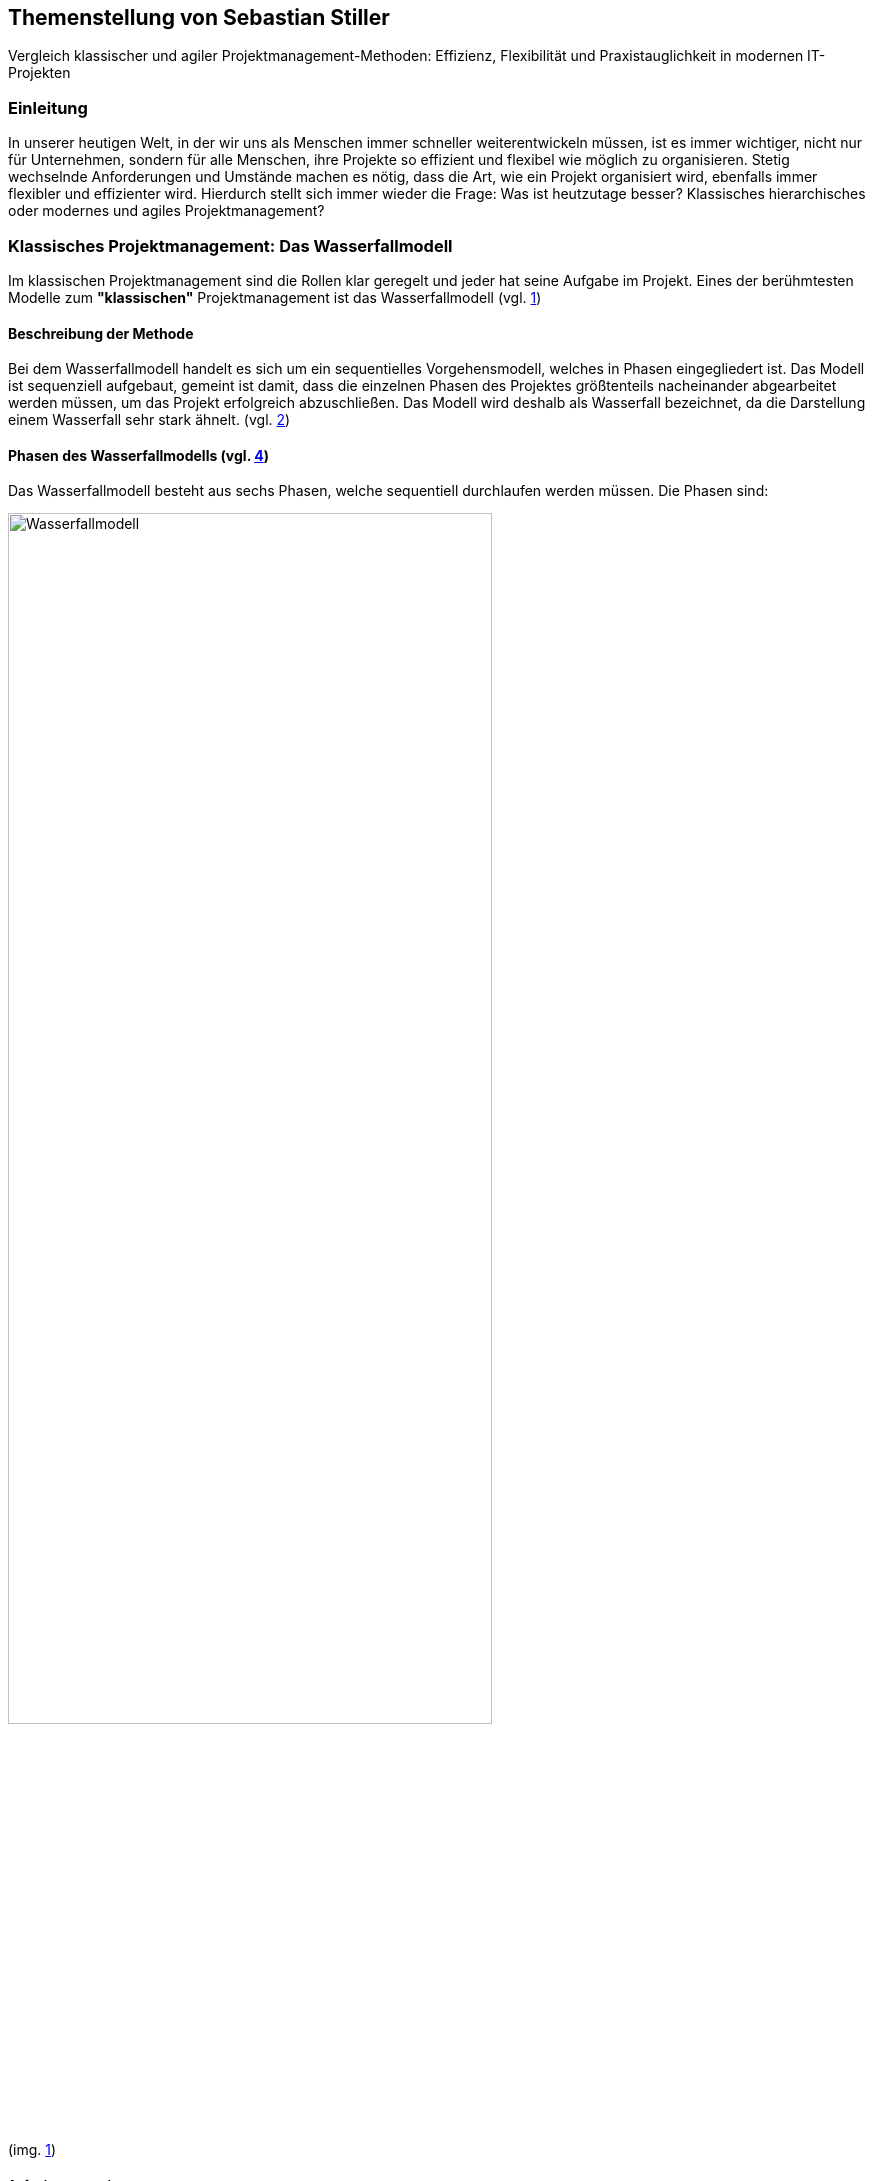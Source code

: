== Themenstellung von Sebastian Stiller

[.lead]
Vergleich klassischer und agiler Projektmanagement-Methoden: Effizienz, Flexibilität und Praxistauglichkeit in modernen IT-Projekten

=== Einleitung

In unserer heutigen Welt, in der wir uns als Menschen immer schneller weiterentwickeln müssen, ist es immer wichtiger, nicht nur für Unternehmen, sondern für alle Menschen, ihre Projekte so effizient und flexibel wie möglich zu organisieren. Stetig wechselnde Anforderungen und Umstände machen es nötig, dass die Art, wie ein Projekt organisiert wird, ebenfalls immer flexibler und effizienter wird. Hierdurch stellt sich immer wieder die Frage: Was ist heutzutage besser? Klassisches hierarchisches oder modernes und agiles Projektmanagement?

=== Klassisches Projektmanagement: Das Wasserfallmodell 

Im klassischen Projektmanagement sind die Rollen klar geregelt und jeder hat seine Aufgabe im Projekt. Eines der berühmtesten Modelle zum *"klassischen"* Projektmanagement ist das Wasserfallmodell (vgl. <<classic, 1>>)

==== Beschreibung der Methode 

Bei dem Wasserfallmodell handelt es sich um ein sequentielles Vorgehensmodell, welches in Phasen eingegliedert ist. Das Modell ist sequenziell aufgebaut, gemeint ist damit, dass die einzelnen Phasen des Projektes größtenteils nacheinander abgearbeitet werden müssen, um das Projekt erfolgreich abzuschließen. Das Modell wird deshalb als Wasserfall bezeichnet, da die Darstellung einem Wasserfall sehr stark ähnelt. (vgl. <<wasserfall, 2>>) 

==== Phasen des Wasserfallmodells (vgl. <<phasen_wasserfall, 4>>) 

Das Wasserfallmodell besteht aus sechs Phasen, welche sequentiell durchlaufen werden müssen. Die Phasen sind: 

image::Wasserfallmodell.svg[width=75%]
(img. <<wasserfall_svg, 1>>)

===== Anforderungsanalyse 

In dieser Phase werden die Anforderungen an das Projekt gesammelt und dokumentiert. Wichtig ist, dass alle Anforderungen und Ziele des Projektes und die Organisation klar, deutlich und für alle Parteien verständlich formuliert sind um Missverständisse oder Interpretationsspielraum nicht aufkommen zu lassen. 

Eine gute Herangehensweise ist es, die Ziele des Projektes mit Hilfe des SMART-Abfrageschemas zu formulieren. 

**S**pezifisch: Die Ziele sollten klar und eindeutig formuliert sein. +
**M**essbar: Die Ziele sollten eine messbare Komponente enthalten, um einen Projektfortschritt erfassen zu können +
**A**ttraktiv: Die Ziele sollten für alle Beteiligten attraktiv und motivierend sein. +
**R**ealistisch: Die Ziele sollten realistisch und erreichbar sein. +
**T**erminiert: Die Ziele sollten einen klaren Zeitrahmen haben, um den Fortschritt des Projektes zu verfolgen. +
(vgl. <<smart, 3>>)

===== Entwurf

In dieser Phase wird das Konzept für das Projekt erstellt. Hierbei werden die Anforderungen und Ziele des Projektes in ein machbares Konzept umgesetzt. Zuerst wird eine Machbarkeitsanalyse durchgeführt um zu prüfen, ob die Ziele des Projektes mit den vorhandenen Ressourcen erreicht werden kann. Anschließend wird mit diesen Ergebnissen ein Konzept erstellt, welches die Anforderungen und Ziele enthält, welche mit einer höheren Sicherheit erreicht werden können. 

====== Ressourcen 

Ressourcen sind generell alle Mittel, die für die Erfüllung eines Projektes zur Verfügung stehen. 
Diese Ressourcen werden generell in drei Kategorien eingestuft: +
* **Personelle Ressourcen**: Alle Personen, die an dem Projekt beteiligt sind. Hierzu zählen sowohl die Projektmitarbeiter, als auch die Stakeholder und das Management. +
* **Sachliche Ressourcen**: Alle Werkzeuge, Maschinen, Materialien, Infrastruktur und Software-Tools, welche für eine reibungslose Abwicklung des Projektes zur Verfügung stehen. +
* **Finanzielle Ressourcen**: Das ist das Budget, also das Geld, welches oft vom Auftraggeber oder oberen Management zur Verfügung gestellt wird, um das Projekt zu finanzieren. Hierbei ist es wichtig, dass das Budget immer eher höher angesetzte wird, als eigentlich erforderlich ist, da man nie genau von Anfang an mit 75%iger Sicherheit sagen kann, ob nicht etwas unvorhergesehenes eintritt und das Budget übersteigt. Eine Regel an dieser Stelle ist grundsätzlich Murphy´s Gesetz. Dieses beschreibt, dass auch wenn man glaubt alles bedacht zu haben, wird immer etwas passieren, was die Planung über den Jordan gehen lässt. 

==== Implementierung

Das ist die eigentliche Arbeit am Projekt. Hier werden die Anforderungen und Ziele des Projektes nach den Qualitätsstandards des Projektes so umgesetzt, wie es im Konzept vom Auftraggeber abgesegnet wurde. In dieser Phase wird also das Produkt erstellt, welches am Ende des Projektes vom Auftraggeber abgenommen und an den Kunden übergeben wird. Hier ist es wichtig regelmäßige Meetings mit dem Auftraggeber und den Stakeholdern zu haben, um den Fortschritt des Projektes zu überwachen und gegebenenfalls Maßnahmen zu ergreifen, wenn etwas nicht nach Plan läuft. Ein gutes Hilfsmittel hierfür ist der Statusbericht mit einer Meilensteintrendanalyse. Hierbei wird der Fortschritt des Projektes anhand der Meilensteine des Projektes dokumentiert und es wird geschaut, ob die Meilensteine im Zeitplan liegen oder ob es zu Verzögerungen oder Vorsprüngen kommt. 

==== Test 

In dieser Phase wird das Produkt, welches in der Implementierungsphase erstellt worden ist, auf die funktionalen und qualitativen Anforderungen des Projektes getestet. Hier wird geprüft, ob das Produkt den Anforderungen und Zielen des Projektes, welche vom Auftraggeber vorgegeben wurden, entspricht. Hierbei ist es wichtig, dass die verschiedenen Abschnitte des Produktes einzeln getestet werden und anschließend das gesamte Produkt und das Zusammenspiel der einzelnen Abschnitte miteinander getestet wird. Dies wird oft in der Form von Komponententests, Integrationstests und Systemtests durchgeführt. 
Zu jedem dieser Tests muss ein Testprotokoll erstellt werden, welches die Anforderungen und Ergebnisse der Tests dokumentiert. Diese Protokolle sind wichtig, um später nachweisen zu können, dass alle Anforderungen und Qualitätsstandards des Produktes, welche vom Auftraggeber vorgegeben wurden, erfüllt sind. Dies ist wichtig, um sagen zu können, dass das Produkt bei der Übergabe an den Kunden keine Mängel aufweist. 

==== Abnahme

Bei der Abnahme wird das Produkt vom Auftraggeber auf die Erfüllung der Qualitätsanforderungen und der Ziele des Projektes geprüft. Hierbei wird das Produkt auf die Funktionalität, die Qualität und die Erfüllung der Anforderungen getestet. Wenn das Produkt diesen Anforderungen entspricht, wird es vom Auftraggeber abgenommen und zur Inbetriebnahme oder zur Übergabe an den Kunden freigegeben. Hierbei ist es wichtig, ein Abnahmeprotokoll zu erstellen, welches dokumentiert, welche Anforderungen und Qualitätsmerkmale das Produkt aufweisen muss, um abgenommen zu werden. Des Weiteren wird in diesem Protokoll dokumentiert, welche Anforderungen und Qualitätsmerkmale das Produkt tatsächlich erfüllt oder nicht erfüllt. Abschließend wird das Protokoll vom Auftraggeber und dem Projektleiter unterschrieben, um von beiden Parteien zu bestätigen, dass das Produkt den Anforderungen und Qualitätsmerkmalen eben entspricht oder nicht entspricht und welche Maßnahmen gegebenenfalls ergriffen werden müssen, um das Produkt den Anforderungen und Qualitätsmerkmalen anzupassen und dadurch die Abnahme erfolgreich durchzuführen. Ist dies der Fall, wird das Produkt an den Kunden übergeben und das eigentliche Projekt gilt als abgeschlossen. 

==== Inbetriebnahme

In dieser Phase, welche grundsätzlich nicht mehr in die eigentliche Projektarbeit fällt, wird das Produkt in Betrieb genommen und kommt somit in den produktiven Einsatz. Hierbei kommt es oft zu Einschulungen und Workshops, um die Mitarbeiter des Kunden mit dem Produkt vertraut zu machen und die mögliche Umstellung von einem alten Produkt auf das neue zu gewährleisten. Hierbei ist es wichtig, dass die Mitarbeiter des Kunden das neue Produkt verstehen und damit arbeiten können. Oftmals werden auch Schulungsunterlagen erstellt, um den Mitarbeitern des Kunden die Arbeit mit dem neuen Produkt zu erleichtern.

(vgl. <<phasen_wasserfall, 4>>) 

==== Rollen und Verantwortlichkeiten 

Im klassischen Projektmanagement sind die Rollen und Verantwortlichkeiten klar und Hierarchisch geregelt. Grundsätzlich gibt es neun Rollen, welche in einem "klassisch" geführtem Projekt vorkommen können. Hier ist jedoch zu beachten, dass viele dieser Rollen bei kleineren Projekten nicht vorkommen oder vom Projektleiter übernommen werden. 
Diese Rollen sind: +
* **Projektauftraggeber**: Der AuftraggeberIn ist die Person oder Organisation, die das Projekt in Auftrag gibt und die finanziellen Mittel bereitstellt. Er ist derjenige der als einziger sagen kann ob das Projekt geglückt ist oder als gescheitert wird und somit als Verlust abgeschrieben wird.  +
Er ist derjenige, welcher gewisse Dokumente, wie Projektauftrag, Lasten und Pflichtenheft und das Abnahmeprotokoll absegnet und somit die Grundlage für das Projekt schafft. +
* **Projektleiter**: Der Projektleiter/Die Projektleiterin ist die Person, die das Projekt leitet und die Verantwortung für die Planung, Durchführung und Kontrolle des Projektes trägt. Er ist derjenige, welcher das Projektteam führt und die Kommunikation zwischen dem Auftraggeber und dem Projektteam sicherstellt. +
* **Der Teilprojektleiter/Abschnittsleiter**: Der Teilprojektleiter oder auch als Abschnittsleiter bezeichnet, ist ein Teammitglied, welches, gerade bei sehr großen Projekten mit vielen Abschnitten, die Verantwortung für seinen Abschnitt des Projektes trägt. Er ist also eine Verlängerung des Projektleiters und hat die gleichen Aufgaben und Privilegien wie der Gesamtprojektleiter, jedoch eben nur für seinen Abschnitt des Projektes. Diese Rolle ist vor allem wichtig, wenn die einzelnen Abschnittsteams nicht direkt mit dem Projektleiter kommunizieren oder das Projekt eine Größe aufweist, bei der es für den Projektleiter nicht mehr zumutbar ist, alle Teammitglieder zu führen. Diese Rolle fällt bei kleineren Projekten generell weg. +
* **Der Qualitätsmanager**: Der QualitätsmanagerIn ist die Person in einem Projektteam, welche die Verantwortung für die Qualität des Endproduktes trägt. Er ist also dafür verantwortlich, dass das Produkt den Anforderungen und Qualitätsmerkmalen des Projektauftraggebers entspricht und die Abname des Produktes sichergestellt werden kann. Er kontrolliert laufend die Qualität des Produktes und kann bei Bedarf Maßnahmen ergreifen, um die Qualität des Produktes, laut Lastenheft sicherzustellen. +
* **Der Projektkaufmann**: Der Projektkaufmann/Die Projektkauffrau ist die Person im Projektteam, welche das Budget des Projektes verwaltet und vor allem überwacht. Er stellt also sicher, dass das Projekt im Rahmen des Budgets bleibt und somit ein scheitern des Projektes aufgrund von wegfallenden Finanziellen Ressourcen nicht eintritt. In dieser Rolle muss der PKM immer das Budget im Auge behalten und wenn nötig, Maßnahmen ergreifen, um entweder das Budget zu erhöhen, die Kosten zu senken oder das Projekt als gescheitert zu erklären, wenn das Budget nicht mehr gerettet werden kann. +
* **Der Projektcontroller**: Ähnlich wie der Projektkaufmann, ist der Projektcontroller/Die Projektcontrollerin dafür verantwortlich, dass das Projekt zustande kommt. Der Unterschied ist, dass der Projektcontroller/Die Projektcontrollerin nicht das Budget im Auge hat, sondern die Termine und Meilensteine des Projektes. Er ist also für den generellen Fortschritt des Projektes verantwortlich und stellt sicher, dass das Projekt zum ausgemachten Zeitpunkt fertiggestellt werden kann. Hierbei ist es wichtig zu erwähnen, dass der Projektcontroller/Die Projektcontrollerin ebenfalls das Projekt als gescheitert erklären kann, wenn die Termine und Meilensteine unter keinem Umstand mehr eingehalten werden können. Die Finale Entscheidung obliegt in beiden Fällen (Budget und Termine) jedoch immer dem Projektleiter bzw. dem Projektauftraggeber. +
* **Die Projektbüromitarbeiter**: Die Projektbüromitarbeiter/Die Projektbüromitarbeiterin ist die Person im Projektteam, welche die administrativen Aufgaben des Projektes übernimmt. Hierzu zählen unter anderem die Dokumentation des Projektes, die Erstellung von Protokollen und Berichten, die Organisation von Meetings und die Kommunikation mit dem Auftraggeber und den Stakeholdern. Sie sind also für die gesamte Bürokratie verantwortlich und haben somit eine der **wichtigsten** Aufgaben, da die Dokumentation des Projektes vor allem aufgrund der rechtlichen Konsequenzen wichtig ist, wenn entweder die Dokumentation nicht vollständig ist oder etwas darin steht, was nicht der Wahrheit entspricht. +
* **Der Fachausschuss**: Der Fachausschuss ist die Zusammenkunft von Experten, welche aus allen beteiligten Abteilungen des Projektes besteht. Diese Experten sind für die fachliche Beratung des Projektteams verantwortlich und stellen sicher, dass das Projekt den fachlichen Anforderungen entspricht. Eine der wichtigsten Bereiche des Fachausschusses ist die Rechtsabteilung, Logistikabteilung. Diese beiden Bereiche sind wichtig, da sie in der Regel die meisten Probleme in einem Projekt verursachen können und wo sich das Projektteam am wenigsten auskennt. Der Fachausschuss ist also eine Art Expertenrat, welcher dem Projektteam beratend zur Seite steht und bei Bedarf auch Entscheidungen treffen kann, wenn es um fachliche Fragen geht. +

===== Projektrollen Light (Abgespeckt)

Bei kleineren Projekten, welche nicht die Größe und Komplexität eines großen Projektes aufweisen, werden oft nicht alle Rollen benötigt oder können zusammengefasst werden. Daraus resultiert die folgende Liste: 

* **Projektauftraggeber**: Diese Rolle bleibt immer gleich, da der Auftraggeber die Person ist, ohne die kein Projekt zustande kommt. +
* **Projektleiter**: Diese Rolle ist ebenfalls immer gleich, da der Projektleiter/die Projektleiterin die Person ist, welche das Projekt leitet und die Verantwortung für die Planung, Durchführung und Kontrolle des Projektes trägt. +
* **Projektteammitglied**: Diese Rolle ist einfach gesagt die Person, welche die eigentliche Arbeit am Projekt verrichtet. Sie ist also für die Umsetzung der Anforderungen und Ziele des Projektes verantwortlich. + 
* **Projektmitarbeiter**: Diese Rolle ist im Grunde der Fachausschuss. 

==== Vor- und Nachteile (vgl. <<agile_3, 7>>)

Grundsätzlich hat alles seine Vor- und Nachteile. Das Wasserfallmodell ist hierbei keine Ausnahme. +

===== Vorteile 
**Klarheit und Struktur**: Das Wasserfallmodell bietet aufgrund seiner klaren hierarchischen Struktur eine hohe Klarheit und Struktur im Projektablauf. Alle Rollen und Verantwortlichkeiten sind klar definiert und es gibt sehr wenig Interpretationsspielraum. Jeder Beteiligte weiß genau, was er zu tun hat und welche Aufgaben er zu erfüllen hat. Dies führt zu einer hohen Effizienz im Projektablauf. +
**Sicherheit**: Durch die klaren Anforderungen und Ziele des Projektes, welche in der Anforderungsanalyse, dem Lastenheft und final im Pflichtenheft festgehalten werden, ist das Wasserfallmodell sehr sicher. Wenn alle Ziele und Anforderungen dem SMART-Abfrageschema entsprechen, ist die Wahrscheinlichkeit für Interpretationsspielraum sehr gering und somit auch die Wahrscheinlichkeit für Missverständnisse und Fehler im Projektablauf. +
**Zeitplansicherheit**: Dadurch dass das Wasserfallmodell ein sequentielles Vorgehensmodell ist, ist der Zeitplan des Projektes sehr sicher. +

===== Nachteile 
**Unflexibilität**: Das Wasserfallmodell ist aufgrund der starren Struktur beim Wegfall von Teammitgliedern sehr unflexibel. Die Reaktionsfähigkeit bei solchen Ereignissen ist daher beeinträchtigt. 

**Geringe Fehlererkennungsfähigkeit**: Aufgrund der fixen Berichtszyklen werden Fehler oft erst sehr spät erkannt und können dann nur schwer behoben werden, ohne Verzögerungen im Projektablauf zu verursachen. 

**Hohe Komplexität**: Das Wasserfallmodell ist nicht geeignet für sehr komplexe Projekte, da man hier oft keine oder nur eine sehr geringe Planungssicherheit aufweisen kann. 

**Hoher Dokumentationsaufwand**: Das Wasserfallmodell erfordert eine Vielzahl an Dokumenten, welche für die Durchführung des Projektes notwendig sind. Diese Dokumente müssen erstellt, gepflegt und aktualisiert werden. Zusätzlich müssen diese Dokumente so geschrieben werden, dass sie für alle Beteiligten verständlich sind. Dies bedeutet, wenn das Projekt über mehrere Jahre und mit wechselnden Teammitgliedern und Stakeholdern aus möglicherweise verschiedenen Ländern durchgeführt werden soll, wächst die Dokumentation und muss auch übersetzt werden, wodurch die Dokumentation sich immer verdoppelt und der Aufwand immer komplizierter wird. 

**Keine Iterativität**: Das Wasserfallmodell ist ein sequentielles Verfahren, welches keine Iterationen vorsieht. Damit gemeint ist, dass es keine Möglichkeit für Feedback- oder Korrekturschleifen gibt. Ein tatsächliches Feedback ist erst nach der Beendigung des Projektes möglich, was zu einem erhöhten Risiko für Fehler und Unstimmigkeiten führt. 

**Ausfallvulnerabilität**: Wenn ein Teammitglied ausfällt (Krankheit, Unfall oder Ausscheiden aus dem Projekt) kann das Projekt ins Stocken bringen und somit eine Zeitverzögerung hervorrufen. Dies hat den Grund da eine Kompensation sehr kompliziert werden kann (vor allem später im Projekt) da Arbeitspakete Reevaluiert werden müssen um se gegebenenfalls an andere Teammitglieder umzuverteilen oder aus dem Projekt zu streichen.

=== Agiles Projektmanagement: Scrum und Kanban

Gerade in der IT-Branche und in der Softwareentwicklung oder bei Projekten, die eine Hohe Flexibilität und Anpassungsfähigkeit erfordern, hat sich ein neueres Modell des Projektmanagements etabliert. Dieses Modell ist das Agile Projektmanagement. Hierbei gibt es nicht nur eine Methode, sondern Mehrere, wie zum Beispiel Extreme Programming (XP), Feature-Driven Development (FDD), Dynamische Systementwicklung (DSDM).

==== Beschreibung der Methode

Beim agilen Projektmanagement handelt es sich, anders als bei der klassischen Projektmanagementmethode, um eine moderne Variante, deren Ursprung bereits im Jahr 1957 liegt, damals jedoch nur teilweise, aber ab 1970 dann erst wirklich relevant wurde, vor allem im Bereich der Softwareentwicklung. Hierbei arbeiten die Teams in kurzen, aber konzentrierten Projekteinheiten, um flexibel auf Veränderungen reagieren zu können.

==== Phasen des Agilen Projektmanagements
image::scrum_Process.svg[width=75%]
(img. <<scrum_process_svg, 3>>)

Beim Scrum Framework wird das Projekt in sogenannte Sprints eingeteilt. Diese Sprints sind also ähnlich der Berichtszyklen im klassischen Projektmanagement.
Dennoch gibt es vier essentielle Bestandteile welche hier ihre Verwendung finden. Diese Bestandteile sind *das Product Backlog*, *das Sprint Backlog*, *der Sprint* und *das Working Increment of the Product*. Durch diese Bestandteile(Stufen) werden die einzelnen Arbeitspakete durchgeführt und das anhand ihres Fertigstellungsgrades oder Ihrer Priorität.

===== Product Backlog 

Das *Produkt Backlog* ist der *Aufgabenpool* des gesamten Projektes. Hier befinden sich alle Aufgabenpakete welche im *gesamten* Projekt anfallen. Es zeigt also den Gesamtfortschritt des Projektes auf. Je weniger Aufgaben im Product Backlog vorhanden sind desto weiter ist das Projekt vorangeschritten. Neue Aufgaben, welche während des Projektverlaufs aufkommen landen automatisch hier und werden hier im Sinne ihrer Priorität evaluiert und eingestuft. Mit dieser Einstufung wird dann überlegt wann im Verlauf der nächsten Stufe das Arbeitspaket bearbeitet wird.

===== Sprint Backlog

Das *Sprint Backlog* ist ähnlich des *Product Backlog* ein Aufgabenpool der die Aufgabenpakete für den Sprint sammelt. Hier befinden sich also alle Aufgaben welche im *aktuellen* Sprint anfallen. Ist diese Hürde genommen wird ein Arbeitspaket durch einen Entwickler abgearbeitet und entsprechen fertiggestellt. Es stellt also die nächst höhere Stufe dar und hier wird weniger auf Priorität geachtet sondern auf die Reihenfolge. Diese Hürde ist aber nicht entgültig und wenn es notwendig ist kann auch während des Sprints eine Reevaluierung stattfinden und ein Arbeitspaket kann wieder im Sprint Backlog landen. Eine Rückstufung in das Product Backlog ist zwar selten aber nicht unmöglich.

===== Sprint

Der *Sprint* ist die Eigentliche Arbeitszeit in der Die Arbeitspakete Abgearbeitet werden. Dieser Sprint hat eine fix definierte Länge von bis zu 30 Tage (längere Sprints sind nicht ideal). Nach diesen 30 Tagen gibt es ein Meeting mit allen Beteiligten (*Product Owner*, *Scrum Master* und *dem Team*) und es wird geschaut was wurde erledigt, was ist noch offen und wo gab es möglicherweise Probleme gibt welche Angesprochen werden müssen. Dieses Meeting wird auch als *Sprint Review* bezeichnet. Nach Beendigung dieses Meetings beginnt der Nächste Sprint und das ganze Prozedere wird wiederholt. Innerhalb des Sprints  gibt es einen weiteren Zeitraum der wichtig ist. Denn während eines Sprint gibt es alle 24 Stunden ein Meeting, genannt Daily Stand-Up, bei welchen das Team intern abspricht was jeder an diesem Tag erreichen möchtem, was er am Gestrigen Tag geschafft hat, was er nicht geschafft hat und wo es möglicherweise Probleme gab. Auf Grundlage dieser Beiden Meetings wird der Projektfortschritt gemessen. 

===== Working increment of the Product (WIP)

Der *Working increment of the Product (WIP)* oder auch *Work in Progress* stelt den Fertigstellungsgrad des Produktes dar. Hier landen also alle fertigen Arbeitspakete aus den Sprints. Es wird also bei jedem Sprint Meeting der Vergleich zwischen Product Backlog, Sprint Backlog und WIP gemacht und das Ergebnis dieses Vergleiches ist dann der Status des Projektes. Am Ende des Projektes ist dann also das Fertige Produkt der Inhalt dieser Stufe. Grundsätzlich ist es so, dass Arbeitspakete die einmal im *WIP* sind werden nicht mehr angerührt und sind daher immer Vollständig. Wenn also z.B. der Produkt Owner sich eine weitere Funktion wünscht von einem Arbeitspaket welches bereits im *WIP* ist so wird dieses nicht raus genommen sondern es wird ein komplett neues Arbeitspaket gemacht welches mit diesem in Relation gestellt wird. Dieses Neue Arbeitspaket durchläuft dann einmal den kompletten Evaluierungsprozess und kann sogar wenn es vom Team so eingestuft wird zur Gänze abgelehnt werden. Das bedeutet die Funktion kann oder wird nicht implementiert.

==== Rollen und Verantwortlichkeiten 

image::scrum_rollen.svg[width=75%]
(img. <<scrum_rollen_svg, 2>>)

Da es keine einheitliche Definition für agiles Projektmanagement gibt, sondern verschiedene Frameworks wie zum Beispiel *Scrum*. In diesem Framework werden drei große Rollen vergeben:


**1. Produkt Owner** 

Der Product Owner ist die Interessensvertretung des Kunden im Projekt. Er ist also der Auftraggeber und kann auch derr Kunde selbst sein. Seine Aufgaben sind es Das Backlog zu verwalten und zu überlegen welche Tasks möglicherweise zuerst erledigt werden müssen. Er ist auch dafür verantwortlich, dass das Produkt in der höchst möglichen Qualität erstellt wird, da er effektiv gesehen für das Produkt zahlt. Der Product Owner ist auch für die *Sprint*-Abnahme verantwortlich. +

**2. Scrum Master** 

Der Scrum Master ist als Unterstützung für das Team da. Er achtet darauf, dass die Richtigen Verfahren angewandt werden. Er Organisiert die Projektmeetings, beschafft Räumlichkeiten und ist für die Anschaffung von benötigter Software und Hardware. Er ist zusätzlich auch eine Unterstützung des Product Owners. Einfach gesagt der Scrum Master übernimmt die Aufgaben eines Projektleiters und des Prokjektbüromitarbeiter (Operative und Bürokratische Verwaltung des Projektes) und ist somit Essentiell für das voranschreiten des Projektes. Der Scrum Master sorgt auch für die Einhaltung der Scrum-Prinzipien und kann entsprechend nachschärfen wenn es zu Missverständissen dahingehend kommt. 

**3. Team** 

Das Team (oder auch die Entwickler) ist der Kern des Projektes. Sie sind die Boots-on-the-Ground Worker. Sie machen die eigentliche Arbeit für die Erarbeitung des Produktes also die Bauarbeiter der Software. Sie sind also die Personen die das Produkt nach den Vorgaben des Produkt Owners und in einer Weise, welche den Scrum-Prinzipien entspricht und vom Scrum Master vorgegeben wird. Sie teilen sich die Verantwortung für das Scheitern oder den Erfolg des Projektes. Das Team ist auch für die verschiedenen Aspekte des Projektes (Analyse, Entwurf, Entwicklung, Tests und Dokumentation) verantwortlich. Das Team besteht je nach größe des Projektes aus mehreren Personen und verwaltet sich grundsätzlich intern.    

==== Vor- und Nachteile (vgl. <<agile_3, 7>>) +

Auch beim Agilen Projektmanagement gibt es (auch wenn es die modernere Variante ist) Vor- und Nachteile.

===== Vorteile
**Zeitliche Anpassbarkeit**: Grundsätzlich ist beim Agilen Projektmanagement kein exaktes Enddatum festgelegt. Es ist also variable wann das Projekt tatsächlich zu einem Ende kommt. Dadurch fällt der Druck den ein Fixes Enddatum bietet weil man nicht die ganze Zeit im Hinterkopf behalten muss. 

**Kundenmitsprache**: Der Kunde hat aufgrund der Sprint Reviews die Möglichkeit auch während dem Projektverlaufes Fragen, Wünsche, Anregungen oder Beschwerden vorzubringen und muss nicht hoffen, dass das Endprodukt dem Entspricht was er möchte. Es ermöglicht auch die Vorzeitige Beendigung des Projektes (wenn nicht mehr gewollt, Finanzierungsprobleme oder der Kunde nicht mehr existiert (z.B. in Konkurs geht)).

**Flache Hierachie und Motivation**:  Aufgrund der flacheren Hierachie (Das Team teilt sich den Kern der Verantwortung untereinander) ist die Motivation im Team weil man sich sein eigenes Tempo wählen kann und somit auch hier der Druck ("Ich muss das jetzt bis xxx machen") fällt.  

**Höhere Kundenzufriedenheit**: Da der Kunde mehr direkter in das Projekt integriert ist und eine deutlich ausgeprägtere Kommunikation zwischen Team und Kunde (und Stakeholder) stattfindet ist dieser am Ende deutlich Zufriedener und hat auch selbst weniger Stress (Angst ob Produkt wirklich das ist was er möchte). Er ist also um einiges weniger Angespannt als anders vielleicht.

**Iterativität**: Dadurch dass, gerade bei Scrum, das Projekt laufend Reevaluiert werden kann ist eine bessere Reaktionszeit möglich. Hierdurch kann man auch besser auf Unvorhergesehenes reagieren und somit ein Scheitern des Projektes verhindern. 

**Ausgeprägtere Kommunikation**: Da das ganze Konzept auf Kommunikation beruht gibt es weniger Spielraum für Interpretationen, da man bei Fragen leichter entweder den Product Owner oder Kunden kontaktieren kann und somit die benötigten Informationen leichter erhalten werden.

===== Nachteile

**verminderte Dokumentation**: Aufgrund des Verringerten Dokumentationsaufwandes beim Agilen Projektmanagement ist eine Rechtfertigung schwerer möglich. Das bedeutet wenn am Ende des Projektes doch Fragen oder Missverständnisse aufkommen sind die Handlungen des Teams während des Projektes deutlich schwerer möglich als bei der Klassischen Methodik.

**Kein fixes Endergebnis**: Da das Produkt im Laufe des Projektes sich vielleicht mehrmals ändert (entweder durch zusätzliche oder weniger Funktionen) ist nicht lässt sich kein eindeutiges und Fixes Endergebnis festlegen. Einzig ein grundsätzlicher Funktionsvorschlag kann vorgebracht werden. 

**erschwerte Langfristigkeit**: Langfristige Projekte erfordern ein erhöhtes Maß an durchaus genauer und Penibler Planung bis ins kleinste Detail. Dies ist aufgrund der Iterativität und Inkremtierten Bereitstellung des agilen Projektmanagements schwer oder garnicht möglich, da agiles PM nur kurzfristig eine genaue Planung ermöglicht was langfristig zu komplikationen führt. 

=== Vergleich der Methoden 

Um beide Methoden effektiv zu vergleichen muss man sich zuerst anschauen was die größten Unterschiede beide Methodiken aufweisen und in welchen Bereichen welche Methodik am besten angewendet wird. Erst dann kann man einen exakten Vergleich anstellen. Weiters ist zu sagen das keine der Methodiken besser ist als die andere sondern es Situationsbedingt ist ob man lieber "klassisch" oder  agil vorgeht. Dann gibt es noch zu sagen, dass kein Projekt 100%ig "klassisch" oder 100%ig agil geführt wird es handelt sich in der Regel in den meisten Fällen um eine Mischform. 

==== Unterschiede

===== 1. Iterativität

Einer der größten Unterschiede zwischen "klassischem" Projektmanagement und agilem Projektmanagement ist und bleibt die Iterativität. Diese Bedeutet das innerhalb des Projektes eine "Phase" immerwieder Durchlaufen wird und nach Jedem Durchlauf eine Reevaluierung der Projektziele stattfindet. Der Begriff findet hierbei hauptsächlich in der Softwareentwicklung gebrauch und beschreibt dort das wiederholte durchlaufen einer Methode (z.B. in einer Schleife) um auch hier nach jedem Durchlauf eine Reevaluierung eines Maßgeblichen Parameters(z.B. die Frage ob der Inhalt eines Warenkorbes den Maximal zulässigen Warenwert erreichthat) zuzulassen. Dies ist jedoch muss bei Langfristigen Projekten nicht immer ein Nachteil sein, da man so immer Evaluieren kann ob ein Aspekt noch benötigt wird oder ob möglicherweise Maßnahmen getroffen werden um das Projekt wieder in eine Bestimmte Richtung zu Lenken.

===== 2. Dokumentationsaufwand

Bei einem "klassisch" geführten Projekt steht die ausführliche und Stichhaltige Dokumentation immer im Vordergrund. Dies hat den Grund das diese Dokumentation oft der *einzige* Rechtfertigungsgrund darstellt. Das wird vorallem dann wichtig wenn das Projekt scheitert, da zwischen dem Kunden und dem Projektteam grundsätzlich ein Kooperationsvertrag geschlossen wird und dieser in den meisten fällen eine je nach dem wie Kritisch die Fertigstellung des Produktes ist eine Vertragsstrafe durchaus normal ist. Diese macht oft ein Vielfaches des Projektwertes aus. Um also zu verhindern, dass man möglicherweise diese Strafe zahlen muss (was gerade für ein kleines Team den Ruin bedeuten kann) ist eine Lückenlose und Schlüssige Dokumentation durchaus wichtig. 

Im agilen Projektmanagement wird dies dezent durch die direkte Entscheidungsfindung und Beteiligung des Kunden am Projekt abgefedert, da hier der Kunde selbst eine gewisse Verantwortung am Erfolg oder Misserfolg am Projekt trägt und auch immer wieder verlauten kann wenn er etwas am Projektinhalt ändern möchte. Das heißt die Rechtfertigungspflicht liegt hier nicht ausschließlich beim Projektteam sondern teilt sich zwischen den einzelnen Parteien (Kunde, Product Owner, Stakeholder, Scrum Master und Entwickler) auf. 

Auch die Anzahl an Dokumenten die benötigt werden unterscheidet sich Grundlegend. So braucht man bei einem "klassisch" geführten Projekt zum einen ein Projekthandbuch (enthält alle Relevatnten Aspekte des Projektes und wird über das gesamte Projekt adaptiert und aktualisiert), Statusberichte mit einer Meilensteintrendanalyse, welche eindeutig aufzeigt ob alle Meilensteine immernoch planmßig erreicht werden können. Diese Statusberichte müssen in einem vordefinierten Zeitraum vom PL oder PBA erstellt werden und an den Kunden gesendet werden. Dies ist bei Agilen Projekten nicht notwendig da der Kunde aufgrund seiner direkten Involvierung generell immer auf dem neusten Stand ist.

===== 3. Kontakt-Prinzipien

Beim "klassischen" Projektmanagement ist es generell so das der Kunde gerade am Anfang, am Ende und wenn der Statusbericht kommt wirklichen Kontakt zum Projektteam hat. Jetzt könnte man sagen: "dann macht doch alle 14 Tage oder drei Wochen einen Statusbericht". Das ist nur leider nicht klug da der Aufwand des Statusberichtes mit der größe des Projektes wächst. Aus diesem Grund sagt man auch, dass die "klassiche" Methodik einem Wal änhnelt weil dieser oft 2-3 Monaten untertaucht und nicht zu sehen ist. 

Anders ist es hier bei der Agilen Methodik. Hier ist der Kunde direkt in die Entscheidungsfindung eingebunden und die Sprints sind oft je nach grundlegender Gesamtlänge des Projektes so gewählt das ein häufiger Kontakt möglich ist. Vorallem ist anzumerken, dass die Sprint-Gliederung (wobei ein Sprint auch eine Woche sein kann) diese Möglichkeit noch verstärkt und es Tatsache ist dass ein direkter Kontakt mit dem Projektteam um einiges Vorteilhafter ist als der Erhalt eines Dokumentes. Der Soziale Kontakt ist einfach besser für die Projektkultur.

===== 4. Fehler- & Änderungstoleranz

Grundsätzlich ist die "klassische" Methodik zwar Rechtfertigungsfreudiger bei Fehlern, aufgrund der im besten Fall lückenlosen Dokumentation, aber hat ihre Grenzen was die Fehler- bzw. Änderungstoleranz angeht. Das wird vor allem Klar wenn man sich das Grundsätzliche Prozedere einer Änderung im Projektinhalt ansieht. In der "klassischen" Methodik muss ein Änderungsantrag vom Projektteam an den Kunden geschickt werden, dabei muss geschaut werden ob diese Änderung das Projekt nicht bezogen auf die Resourcenverwaltung gefährdet. Wenn dass alles passt und der Kunde den Änderungsantrag unterzeichnet, dann kann die Änderung vorgenommen werden. 

Bei der Agilen Methodik ist dies um einiges vereinfacht da der Kunde direkt Feedback zu der Änderung geben kann und sogar selber Änderungen vorschlagen und die Gefährdung des Projektes ist um einiges geringer als bei der "klassischen" Methodik. Außerdem ist es so das durch die erhöhte Kommunikation mit dem Kunden um einiges schneller auf Fehler oder Ereignisse reagiert werden kann als bei der "klassischen" Methodik. Dadurch wird das Risiko des Scheitern deutlich verringert.

==== Anwendungsbereiche 

Grundsätzlich sind die Anwendungsbereiche der "klassischen" Methodik und der Agilen Methodik deutlich Unterschiedlicher. Das bedeutet aber nicht, dass es nicht auch gemeinsame Anwendungsbereiche gibt. Weiters darf man nicht vergessen, dass man nie entweder "klassisch" oder agil vorgeht sondern es immer gewisse Mischformen gibt. +
Aber grundlegend kann mann schon annehmen, dass Projekte die Rund um Kritische Infrastruktur passieren eher zur "klassischen" Methodik tendieren sollten. Auch Projekte an denen eine Hohe Geldsumme hängen sollten die Vorteile des "klassischen" Methodik nutzen. 

Grundsätzlich ist agiles Projektmanagement für die Softwareentwicklung konzipiert, da die Entwicklung eines Softwareprogramms nie genau nach plan verläuft.

=== Fazit, Ausblick und Anwendung im Projekt

==== Fazit
Abschließend ist zu sagen, dass auch wenn beide Methodiken ihre Vorteile und Ihre Nachteile haben und auch beide haben Ihre Daseinsberechtigung haben. Dennoch darf man nicht vergessen das es immer ein Aufwiegen ist welche Aspekte am Besten zum Projekt passen um es am Effektiefsten zu Nutzen. Somit lässt sich zwar sage, dass beide Methodiken doch große Unterschiede haben können sie auch gut zusammenarbeiten und am Ende des Tages ist doch wichtig, dass das Produkt im Mittelpunkt steht und man muss grundsätzlich selber entscheiden was für die Herstellung des Produktes am besten passt. Ob es jetzt die Rechtfertigungsfähigkeit der "klassischen" Methodik oder die Flexibilität und Änderungstoleranz der Agilen Methodik. 


==== Ausblick (wie wird es Weitergehen )

Grundsätzlich kann man sagen, dass die Welt sich rapide Weiterentwickelt und es immer mehr Anpassungsfähigkeit braucht um im Kampf zu bleiben. Ob es so sein wird, dass die "klassische" Methodik ausstirbt oder immer wichtiger wird ist schwer zu sagen. Eine Sache die man aber mit Sicherheit sagen kann ist, dass die Agile Methode immer wichtiger wird und auch außerhalb des Projektmanagement immer mehr Unternehmen eine agile Unternehmenskultur anstreben um weiterhin relevant am Markt zu bleiben. 

==== Anwendung im Projekt "FindME - Das Digitale Fundbüro"
Das Projekt "FindME - Das Digitale Fundbüro" ist entstanden aufgrund der Tatsache, dass die Fundsachensituation innerhalb der HTBLVA Spengergasse eher ungünstig war. Den Gegenstände, welche innerhalb der Schule verloren wurden, wurden grundsätzlich in einer Kiste oder im Sekretariat gelagert und wurden nach dem Ende des Jahres entsorgt. +
Unser Projekt beinhaltet die Erstellung einer Web-Applikation mit welcher die Gegenstände zentral und Öffentlich einsehbar erfasst werden können. Dadurch kann jeder direkt Nachschauen wenn er etwas verloren hat. +
Die Web-Appikation beinhaltet eine Auflistung aller Gegenstände mit Informationen wie Bezeichnung, eine Beschreibung, der Ort wo der Gegenstand gefunden wurde, wo der Besucher nachschauen kann ob sein Gegenstand gefunden wurde oder nicht. 

In Bezug auf das Projektmanagement mussten wir also beachten, dass wir die Balance zwischen beider Methodiken finden, da wir grundlegend beide Aspekte abdecken müssen um den Kontext der Schulausbildung nicht zu vernachlässigen. Weiters war es ein großes Problem, dass wir uns nicht 100%ig auf das Projekt konzentrieren konnten da der restliche Unterricht immer wieder dazwischen kam wodurch wir immer wieder Phasen hatten in denen wir einfach 

=== Quellen

[bibliography]
==== Literatur

==== Internetquellen
* [[classic, 1]] Klassisches Projektmanagement im Überblick, URL: https://projekte-leicht-gemacht.de/projektmanagement/klassisches-projektmanagement/ (abgerufen am 18.06.2025)

* [[wasserfall, 1]] Das Wasserfallmodell einfach erklärt, projekte-leicht-gemacht.de,URL: https://projekte-leicht-gemacht.de/blog/projektmanagement/klassisch/wasserfallmodell/#:~:text=Das%20Wasserfallmodell%20ist%20ein%20lineares%20Vorgehensmodell%20im%20Projektmanagement.,grafisch%20oft%20in%20Form%20eines%20Wasserfalls%20dargestellt%20werden. (abgerufen am 18.06.2025)

* [[smart, 3]] SMART-Regel/SMART-Methode, URL: https://www.orghandbuch.de/Webs/OHB/DE/OrganisationshandbuchNEU/4_MethodenUndTechniken/Methoden_A_bis_Z/SMART_Regel_Methode/SMART_Regel_Methode_node.html (abgerufen am 18.06.2025)


* [[phasen_wasserfall, 4]] Phasen des Wasserfallmodells, URL: https://projekte-leicht-gemacht.de/blog/projektmanagement/klassisch/wasserfallmodell/#:~:text=Das%20Wasserfallmodell%20ist%20ein%20lineares%20Vorgehensmodell%20im%20Projektmanagement.,grafisch%20oft%20in%20Form%20eines%20Wasserfalls%20dargestellt%20werden (abgerufen am 18.06.2025)

* [[agile, 5]] Die beliebtesten agilen Methoden im Überblick, URL: https://projekte-leicht-gemacht.de/blog/projektmanagement/agil/agile-methoden-ueberblick/ (abgerufen am 18.06.2025)
* [[agile_2, 6]]Agiles Projektmanagement: Definition, Eckpfeiler, Fakten, URL: https://www.marketinginstitut.biz/blog/agiles-projektmanagement/#:~:text=Agiles%20Projektmanagement%20fand%20seinen%20Ursprung,Branche%20der%20Software%2DEntwicklung%20eingesetzt.(abgerufen am 18.06.2025)
* [[agile_3, 7]] Agiles vs. klassisches Projektmanagement: Individuelle Vor- und Nachteile, URL: https://topsoft.ch/themen/agiles-vs-klassisches-projektmanagement-individuelle-vor-und-nachteile/ (abgerufen am 21.06.2025)

==== Abbildungen
* [[wasserfall_svg, 1]] Wasserfallmodell, URL: https://commons.wikimedia.org/wiki/File:Wasserfallmodell.svg (abgerufen am 18.06.2025)
* [[scrum_rollen_svg, 2]] Scrum Rollen, URL: https://www.pureconsultant.de/de/scrum/scrum-rollen/ (abgerufen am 21.06.2025)
* [[scrum_process_svg, 3]]Scrum Process, URL: https://upload.wikimedia.org/wikipedia/commons/5/58/Scrum_process.svg (abgerufen am 21.06.2025)